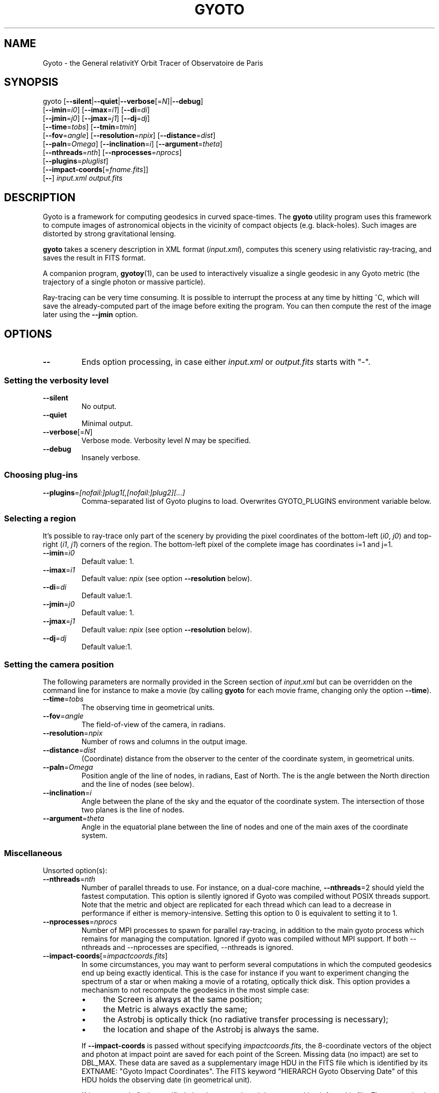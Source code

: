 .\" Process this file with
.\" groff -man -Tascii foo.1
.\"
.TH GYOTO 1 "OCTOBER 2014" Science "User Manuals"
.SH NAME
Gyoto \- the General relativitY Orbit Tracer of Observatoire de Paris
.SH SYNOPSIS
gyoto [\fB\-\-silent\fR|\fB\-\-quiet\fR|\fB\-\-verbose\fR[=\fIN\fR]|\fB\-\-debug\fR]
      [\fB\-\-imin\fR=\fIi0\fR] [\fB\-\-imax\fR=\fIi1\fR] [\fB\-\-di\fR=\fIdi\fR]
      [\fB\-\-jmin\fR=\fIj0\fR] [\fB\-\-jmax\fR=\fIj1\fR] [\fB\-\-dj\fR=\fIdj\fR]
      [\fB\-\-time\fR=\fItobs\fR] [\fB\-\-tmin\fR=\fItmin\fR]
      [\fB\-\-fov\fR=\fIangle\fR] [\fB\-\-resolution\fR=\fInpix\fR] [\fB\-\-distance\fR=\fIdist\fR]
      [\fB\-\-paln\fR=\fIOmega\fR] [\fB\-\-inclination\fR=\fIi\fR] [\fB\-\-argument\fR=\fItheta\fR]
      [\fB\-\-nthreads\fR=\fInth\fR] [\fB\-\-nprocesses\fR=\fInprocs\fR]
      [\fB\-\-plugins\fR=\fIpluglist\fR]
      [\fB\-\-impact-coords\fR[=\fIfname.fits\fR]]
      [\fB\-\-\fR] \fIinput.xml \fIoutput.fits
.SH DESCRIPTION
Gyoto is a framework for computing geodesics in curved
space-times. The \fBgyoto\fR utility program uses this framework to
compute images of astronomical objects in the vicinity of compact
objects (e.g. black-holes). Such images are distorted by strong
gravitational lensing.

\fBgyoto\fR takes a scenery description in XML format
(\fIinput.xml\fR), computes this scenery using relativistic
ray-tracing, and saves the result in FITS format.

A companion program, \fBgyotoy\fR(1), can be used to interactively
visualize a single geodesic in any Gyoto metric (the trajectory of a
single photon or massive particle).

Ray-tracing can be very time consuming. It is possible to interrupt
the process at any time by hitting ^C, which will save the
already-computed part of the image before exiting the program. You can
then compute the rest of the image later using the \fB\-\-jmin\fR
option.

.SH OPTIONS
.IP \fB\-\-
Ends option processing, in case either \fIinput.xml\fR or
\fIoutput.fits\fR starts with "\-".
.SS Setting the verbosity level
.IP \fB\-\-silent\fR
No output.
.IP \fB\-\-quiet\fR
Minimal output.
.IP \fB\-\-verbose\fR[=\fIN\fR]
Verbose mode. Verbosity level \fIN\fR may be specified.
.IP \fB\-\-debug\fR
Insanely verbose.

.SS Choosing plug-ins
.IP \fB\-\-plugins\fR=\fI[nofail:]plug1[,[nofail:]plug2][...]
Comma-separated list of Gyoto plugins to load. Overwrites GYOTO_PLUGINS
environment variable below.

.SS Selecting a region
It's possible to ray-trace only part of the scenery by providing the
pixel coordinates of the bottom-left (\fIi0\fR, \fIj0\fR) and
top-right (\fIi1\fR, \fIj1\fR) corners of the region. The bottom-left
pixel of the complete image has coordinates i=1 and j=1.
.IP \fB\-\-imin\fR=\fIi0
Default value: 1.
.IP \fB\-\-imax\fR=\fIi1
Default value: \fInpix\fR (see option \fB\-\-resolution\fR below).
.IP \fB\-\-di\fR=\fIdi
Default value:1.
.IP \fB\-\-jmin\fR=\fIj0
Default value: 1.
.IP \fB\-\-jmax\fR=\fIj1
Default value: \fInpix\fR (see option \fB\-\-resolution\fR below).
.IP \fB\-\-dj\fR=\fIdj
Default value:1.

.SS Setting the camera position
The following parameters are normally provided in the Screen section
of \fIinput.xml\fR but can be overridden on the command line for
instance to make a movie (by calling \fBgyoto\fR for each movie frame,
changing only the option \fB\-\-time\fR).
.IP \fB\-\-time\fR=\fItobs
The observing time in geometrical units.
.IP \fB\-\-fov\fR=\fIangle\fR
The field-of-view of the camera, in radians.
.IP \fB\-\-resolution\fR=\fInpix\fR
Number of rows and columns in the output image.
.IP \fB\-\-distance\fR=\fIdist\fR
(Coordinate) distance from the observer to the center of the
coordinate system, in geometrical units.
.IP \fB\-\-paln\fR=\fIOmega\fR
Position angle of the line of nodes, in radians, East of North. The is
the angle between the North direction and the line of nodes (see
below).
.IP \fB\-\-inclination\fR=\fIi\fR
Angle between the plane of the sky and the equator of the coordinate
system. The intersection of those two planes is the line of nodes.
.IP \fB\-\-argument\fR=\fItheta\fR
Angle in the equatorial plane between the line of nodes and one of the
main axes of the coordinate system.

.SS Miscellaneous
Unsorted option(s):
.IP \fB\-\-nthreads\fR=\fInth\fR
Number of parallel threads to use. For instance, on a dual-core
machine, \fB\-\-nthreads\fR=2 should yield the fastest
computation. This option is silently ignored if Gyoto was compiled
without POSIX threads support. Note that the metric and object are
replicated for each thread which can lead to a decrease in performance
if either is memory-intensive. Setting this option to 0 is equivalent
to setting it to 1.
.IP \fB\-\-nprocesses\fR=\fInprocs\fR
Number of MPI processes to spawn for parallel ray-tracing, in addition
to the main gyoto process which remains for managing the
computation. Ignored if gyoto was compiled without MPI support. If
both \-\-nthreads and \-\-nprocesses are specified, \-\-nthreads is
ignored.
.IP \fB\-\-impact\-coords\fR[=\fIimpactcoords.fits\fR]
In some circumstances, you may want to perform several computations in
which the computed geodesics end up being exactly identical. This is
the case for instance if you want to experiment changing the spectrum
of a star or when making a movie of a rotating, optically thick
disk. This option provides a mechanism to not recompute the geodesics
in the most simple case:
.
.RS
.IP \(bu 4
the Screen is always at the same position;
.IP \(bu 4
the Metric is always exactly the same;
.IP \(bu 4
the Astrobj is optically thick (no radiative transfer processing is
necessary);
.IP \(bu 4
the location and shape of the Astrobj is always the same.
.RE
.
.IP
If \fB\-\-impact\-coords\fR is passed without specifying
\fIimpactcoords.fits\fR, the 8-coordinate vectors of the object and
photon at impact point are saved for each point of the Screen. Missing
data (no impact) are set to DBL_MAX. These data are saved as a
supplementary image HDU in the FITS file which is identified by its
EXTNAME: "Gyoto Impact Coordinates". The FITS keyword "HIERARCH Gyoto
Observing Date" of this HDU holds the observing date (in geometrical
unit).
.IP
If \fIimpactcoords.fits\fR is specified, the above mentioned data are
read back from this file. The ray-tracing is not performed, but the
Gyoto::Astrobj::Generic::processHitQuantities() method is called
directy, yielding the same result if the four conditions above are
met. The observing date stored in the FITS keyword "HIERARCH Gyoto
Observing Date" is compared to the date specified in the screen or
using the \fB\-\-time\fR option and the impact coordinates are shifted
in time accordingly.
.IP
It is also possible to set the two versions of this option at the same time:
.IP
\fB\-\-impact\-coords\fR=\fIimpactcoords.fits\fR \fB\-\-impact\-coords\fR
.IP
In this case, the impact coordinates are read from
\fIimpactcoords.fits\fR, shifted in time, and saved in
\fIoutput.fits\fR.
.RE

.SH FILES
.IP \fIinput.xml
A gyoto input file in XML format. Several examples are provided in the
source doc/examples directory. Depending on how you installed
\fBgyoto\fR, they may be installed on your system in a place such as
\fI/usr/share/doc/libgyoto/examples/\fR. It goes beyond the scope of
this manpage to document the XML file format supported by Gyoto,
please refer to the library documentation which may be distributed by
your package manager, can be compiled from the Gyoto source, and can
be consulted online at \fIhttp://gyoto.obspm.fr/\fR.
.IP \fIoutput.fits
The output image in FITS format. \fBgyoto\fR will not overwrite
\fIoutput.fits\fR unless it is prefixed with an (escaped) "!": "gyoto
in.xml \\!out.fits". This file may actually consist in a stack of
images depending on the Gyoto Quantities and on the Spectrometer
specified in \fIinput.xml\fR. For further information on the FITS
format, see \fIhttp://fits.gsfc.nasa.gov/\fR.
.SH ENVIRONMENT
.IP GYOTO_PLUGINS
Gyoto astronomical objects and metrics are implemented in plug-ins. To
use more (or less!) than the standard plug-ins, you may set the
environment variable GYOTO_PLUGINS to a comma-separated list of
plug-ins. \fBgyoto\fR will exit with an error status if unable to load
a specified plug-in, unless it is prefixed with "nofail:" in
GYOTO_PLUGINS. This environment variable is overwritten byt he
\fB\-\-plugins\fR command-line parameter. Default value:
"stdplug,nofail:lorene". Gyoto attempts to find plug-ins first by
relying on the system's dynamic linker (so paths in
e.g. LD_LIBRARY_PATH and ld.so.conf are searched first). If that
fails, it looks in PREFIX/lib/gyoto/ and finally in
PREFIX/lib/gyoto/SOVERS/ where PREFIX and SOVERS are two compile-time
options. PREFIX usually is /usr/local or /usr. At the time of writing,
SOVERS is 0.0.0.
.SH EXIT STATUS
\fBgyoto\fR returns \fB0\fR upon success, \fB1\fR if unable to parse
the command line or to interpret \fIinput.xml\fR, and a CFITSIO error
code if an error occurs when trying to open, write to, or close
\fIoutput.fits\fR. Refer to the CFITSIO documentation for more
details.
.SH AUTHOR
Thibaut Paumard <thibaut.paumard@obspm.fr> wrote this manual.
.SH "SEE ALSO"
.BR gyotoy (1)
